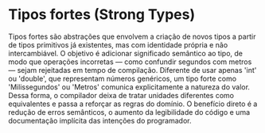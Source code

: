 * Tipos fortes (Strong Types)

Tipos fortes são abstrações que envolvem a criação de novos tipos a partir de tipos primitivos já existentes, mas com identidade própria e não intercambiável. O objetivo é adicionar significado semântico ao tipo, de modo que operações incorretas — como confundir segundos com metros — sejam rejeitadas em tempo de compilação. Diferente de usar apenas 'int' ou 'double', que representam números genéricos, um tipo forte como 'Milissegundos' ou 'Metros' comunica explicitamente a natureza do valor. Dessa forma, o compilador deixa de tratar unidades diferentes como equivalentes e passa a reforçar as regras do domínio. O benefício direto é a redução de erros semânticos, o aumento da legibilidade do código e uma documentação implícita das intenções do programador.
